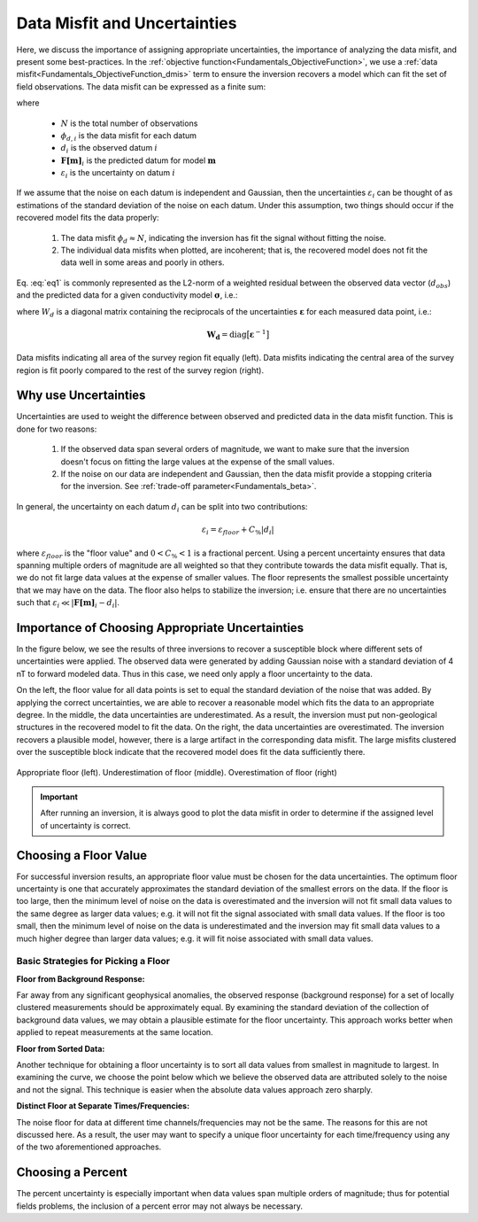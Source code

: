 .. _Fundamentals_Uncertainties:

Data Misfit and Uncertainties
=============================

Here, we discuss the importance of assigning appropriate uncertainties, the importance of analyzing the data misfit, and present some best-practices. In the :ref:`objective function<Fundamentals_ObjectiveFunction>`, we use a :ref:`data misfit<Fundamentals_ObjectiveFunction_dmis>` term to ensure the inversion recovers a model which can fit the set of field observations. The data misfit can be expressed as a finite sum:

.. math::
	\phi_d (\mathbf{m}) = \sum_{i=1}^N \phi_{d,i}^2 = \sum_{i=1}^N \Bigg ( \frac{\mathbf{F[m]}_i - d_i}{\varepsilon_i} \Bigg )^2
	:label: eq1

where

	- :math:`N` is the total number of observations
	- :math:`\phi_{d,i}` is the data misfit for each datum
	- :math:`d_i` is the observed datum :math:`i`
	- :math:`\mathbf{F[m]}_i` is the predicted datum for model :math:`\mathbf{m}`
	- :math:`\varepsilon_i` is the uncertainty on datum :math:`i`

If we assume that the noise on each datum is independent and Gaussian, then the uncertainties :math:`\varepsilon_i` can be thought of as estimations of the standard deviation of the noise on each datum. Under this assumption, two things should occur if the recovered model fits the data properly:

	1) The data misfit :math:`\phi_d \approx N`, indicating the inversion has fit the signal without fitting the noise.
	2) The individual data misfits when plotted, are incoherent; that is, the recovered model does not fit the data well in some areas and poorly in others.

Eq. :eq:`eq1` is commonly represented as the L2-norm of a weighted residual between the observed data vector (:math:`d_{obs}`) and the predicted data for a given conductivity model :math:`\boldsymbol{\sigma}`, i.e.:

.. math::
    \phi_d (\mathbf{m}) = \big \| \mathbf{W_d} \big ( \mathbf{d_{obs}} - \mathbb{F}[\boldsymbol{\sigma}] \big ) \big \|^2
    :label: eq2


where :math:`W_d` is a diagonal matrix containing the reciprocals of the uncertainties :math:`\boldsymbol{\varepsilon}` for each measured data point, i.e.:

.. math::
    \mathbf{W_d} = \textrm{diag} \big [ \boldsymbol{\varepsilon}^{-1} \big ] 



.. figure:: ../../images/InversionFundamentals/uncertainties_coherence.png
    :align: center
    :width: 600

    Data misfits indicating all area of the survey region fit equally (left). Data misfits indicating the central area of the survey region is fit poorly compared to the rest of the survey region (right).


Why use Uncertainties
---------------------

Uncertainties are used to weight the difference between observed and predicted data in the data misfit function. This is done for two reasons:

	1) If the observed data span several orders of magnitude, we want to make sure that the inversion doesn't focus on fitting the large values at the expense of the small values.
	2) If the noise on our data are independent and Gaussian, then the data misfit provide a stopping criteria for the inversion. See :ref:`trade-off parameter<Fundamentals_beta>`.

In general, the uncertainty on each datum :math:`d_i` can be split into two contributions:

.. math::
	\varepsilon_i = \varepsilon_{floor} + C_\% |d_i |


where :math:`\varepsilon_{floor}` is the "floor value" and :math:`0 < C_\% < 1` is a fractional percent. Using a percent uncertainty ensures that data spanning multiple orders of magnitude are all weighted so that they contribute towards the data misfit equally. That is, we do not fit large data values at the expense of smaller values. The floor represents the smallest possible uncertainty that we may have on the data. The floor also helps to stabilize the inversion; i.e. ensure that there are no uncertainties such that :math:`\varepsilon_i \ll |\mathbf{F[m]}_i - d_i |`.


Importance of Choosing Appropriate Uncertainties
------------------------------------------------

In the figure below, we see the results of three inversions to recover a susceptible block where different sets of uncertainties were applied. The observed data were generated by adding Gaussian noise with a standard deviation of 4 nT to forward modeled data. Thus in this case, we need only apply a floor uncertainty to the data.

On the left, the floor value for all data points is set to equal the standard deviation of the noise that was added. By applying the correct uncertainties, we are able to recover a reasonable model which fits the data to an appropriate degree. In the middle, the data uncertainties are underestimated. As a result, the inversion must put non-geological structures in the recovered model to fit the data. On the right, the data uncertainties are overestimated. The inversion recovers a plausible model, however, there is a large artifact in the corresponding data misfit. The large misfits clustered over the susceptible block indicate that the recovered model does fit the data sufficiently there.


.. figure:: ../../images/InversionFundamentals/uncertainties_floor.png
    :align: center
    :width: 700

    Appropriate floor (left). Underestimation of floor (middle). Overestimation of floor (right)


.. important:: After running an inversion, it is always good to plot the data misfit in order to determine if the assigned level of uncertainty is correct.


Choosing a Floor Value
----------------------

For successful inversion results, an appropriate floor value must be chosen for the data uncertainties. The optimum floor uncertainty is one that accurately approximates the standard deviation of the smallest errors on the data. If the floor is too large, then the minimum level of noise on the data is overestimated and the inversion will not fit small data values to the same degree as larger data values; e.g. it will not fit the signal associated with small data values. If the floor is too small, then the minimum level of noise on the data is underestimated and the inversion may fit small data values to a much higher degree than larger data values; e.g. it will fit noise associated with small data values.


Basic Strategies for Picking a Floor
^^^^^^^^^^^^^^^^^^^^^^^^^^^^^^^^^^^^

**Floor from Background Response:**

Far away from any significant geophysical anomalies, the observed response (background response) for a set of locally clustered measurements should be approximately equal. By examining the standard deviation of the collection of background data values, we may obtain a plausible estimate for the floor uncertainty. This approach works better when applied to repeat measurements at the same location.

**Floor from Sorted Data:**

Another technique for obtaining a floor uncertainty is to sort all data values from smallest in magnitude to largest. In examining the curve, we choose the point below which we believe the observed data are attributed solely to the noise and not the signal. This technique is easier when the absolute data values approach zero sharply.

**Distinct Floor at Separate Times/Frequencies:**

The noise floor for data at different time channels/frequencies may not be the same. The reasons for this are not discussed here. As a result, the user may want to specify a unique floor uncertainty for each time/frequency using any of the two aforementioned approaches.


Choosing a Percent
------------------

The percent uncertainty is especially important when data values span multiple orders of magnitude; thus for potential fields problems, the inclusion of a percent error may not always be necessary.











